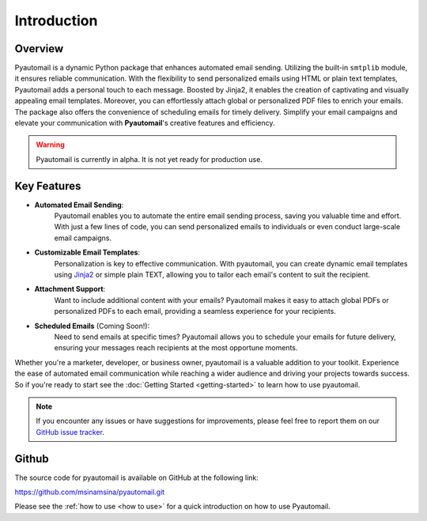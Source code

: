 Introduction
============

Overview
--------

Pyautomail is a dynamic Python package that enhances automated email sending.
Utilizing the built-in ``smtplib`` module, it ensures reliable communication.
With the flexibility to send personalized emails using HTML or plain text templates,
Pyautomail adds a personal touch to each message. Boosted by Jinja2, it enables the
creation of captivating and visually appealing email templates. Moreover, you can
effortlessly attach global or personalized PDF files to enrich your emails.
The package also offers the convenience of scheduling emails for timely delivery.
Simplify your email campaigns and elevate your communication with **Pyautomail**'s creative features and efficiency.

.. warning::

   Pyautomail is currently in alpha. It is not yet ready for production use.

Key Features
------------
- **Automated Email Sending**:
    Pyautomail enables you to automate the entire email sending process, saving
    you valuable time and effort. With just a few lines of code, you can send
    personalized emails to individuals or even conduct large-scale email campaigns.

- **Customizable Email Templates**:
    Personalization is key to effective communication. With pyautomail, you can
    create dynamic email templates using `Jinja2 <https://jinja.palletsprojects.com/>`_ or
    simple plain TEXT, allowing you to tailor each email's content to suit the recipient.

- **Attachment Support**:
    Want to include additional content with your emails? Pyautomail makes it easy
    to attach global PDFs or personalized PDFs to each email, providing a seamless
    experience for your recipients.

- **Scheduled Emails** (Coming Soon!):
    Need to send emails at specific times? Pyautomail allows you to schedule your
    emails for future delivery, ensuring your messages reach recipients at the
    most opportune moments.


Whether you're a marketer, developer, or business owner, pyautomail is a valuable addition
to your toolkit. Experience the ease of automated email communication while reaching a
wider audience and driving your projects towards success. So if you're ready to start
see the :doc:`Getting Started <getting-started>` to learn how to use pyautomail.

.. note::

   If you encounter any issues or have suggestions for improvements, please feel free to report them on our
   `GitHub issue tracker <https://github.com/msinamsina/pyautomail/issues>`_.


Github
------
The source code for pyautomail is available on GitHub at the following link:

https://github.com/msinamsina/pyautomail.git

Please see the :ref:`how to use <how to use>` for a quick introduction on how to use Pyautomail.

